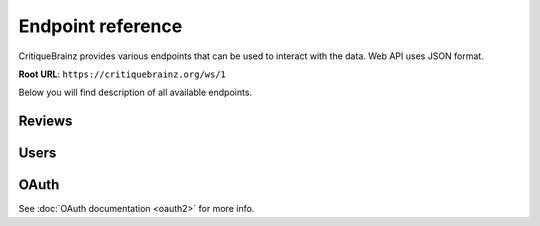 Endpoint reference
==================

CritiqueBrainz provides various endpoints that can be used to interact with the
data. Web API uses JSON format.

**Root URL**: ``https://critiquebrainz.org/ws/1``

Below you will find description of all available endpoints.

Reviews
^^^^^^^

.. autoflask:: critiquebrainz.ws:create_app_sphinx()
   :blueprints: ws_review
   :include-empty-docstring:
   :undoc-static:

Users
^^^^^

.. autoflask:: critiquebrainz.ws:create_app_sphinx()
   :blueprints: ws_user
   :include-empty-docstring:
   :undoc-static:

OAuth
^^^^^

See :doc:`OAuth documentation <oauth2>` for more info.

.. autoflask:: critiquebrainz.ws:create_app_sphinx()
   :blueprints: ws_oauth
   :include-empty-docstring:
   :undoc-static:
